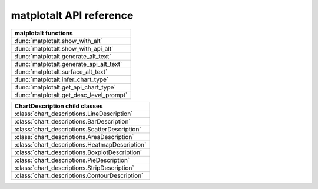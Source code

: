 matplotalt API reference
========================

+-----------------------------------------+
| matplotalt functions                    |
+=========================================+
| :func:`matplotalt.show_with_alt`        |
+-----------------------------------------+
| :func:`matplotalt.show_with_api_alt`    |
+-----------------------------------------+
| :func:`matplotalt.generate_alt_text`    |
+-----------------------------------------+
| :func:`matplotalt.generate_api_alt_text`|
+-----------------------------------------+
| :func:`matplotalt.surface_alt_text`     |
+-----------------------------------------+
| :func:`matplotalt.infer_chart_type`     |
+-----------------------------------------+
| :func:`matplotalt.get_api_chart_type`   |
+-----------------------------------------+
| :func:`matplotalt.get_desc_level_prompt`|
+-----------------------------------------+


+-----------------------------------------------------------+
| ChartDescription child classes                            |
+===========================================================+
| :class:`chart_descriptions.LineDescription`               |
+-----------------------------------------------------------+
| :class:`chart_descriptions.BarDescription`                |
+-----------------------------------------------------------+
| :class:`chart_descriptions.ScatterDescription`            |
+-----------------------------------------------------------+
| :class:`chart_descriptions.AreaDescription`               |
+-----------------------------------------------------------+
| :class:`chart_descriptions.HeatmapDescription`            |
+-----------------------------------------------------------+
| :class:`chart_descriptions.BoxplotDescription`            |
+-----------------------------------------------------------+
| :class:`chart_descriptions.PieDescription`                |
+-----------------------------------------------------------+
| :class:`chart_descriptions.StripDescription`              |
+-----------------------------------------------------------+
| :class:`chart_descriptions.ContourDescription`            |
+-----------------------------------------------------------+
